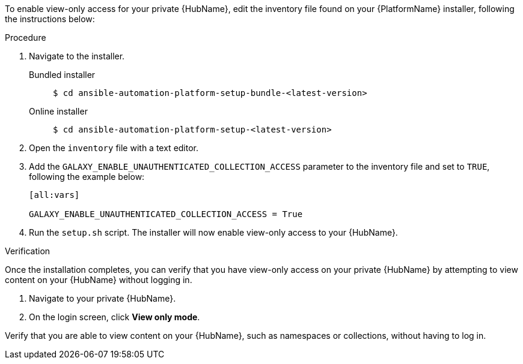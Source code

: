 // Module included in the following assemblies:
// assembly-view-only-access.adoc


[id="con-enable-view-only"]

To enable view-only access for your private {HubName}, edit the inventory file found on your {PlatformName} installer, following the instructions below:

.Procedure
. Navigate to the installer.
Bundled installer::
+
-----
$ cd ansible-automation-platform-setup-bundle-<latest-version>
-----
+
Online installer::
+
-----
$ cd ansible-automation-platform-setup-<latest-version>
-----
+
. Open the `inventory` file with a text editor.
. Add the `GALAXY_ENABLE_UNAUTHENTICATED_COLLECTION_ACCESS` parameter to the inventory file and set to `TRUE`, following the example below:
+
----
[all:vars]

GALAXY_ENABLE_UNAUTHENTICATED_COLLECTION_ACCESS = True
----
. Run the `setup.sh` script. The installer will now enable view-only access to your {HubName}.

.Verification
Once the installation completes, you can verify that you have view-only access on your private {HubName} by attempting to view content on your {HubName} without logging in.

. Navigate to your private {HubName}.
. On the login screen, click *View only mode*.

Verify that you are able to view content on your {HubName}, such as namespaces or collections, without having to log in.
